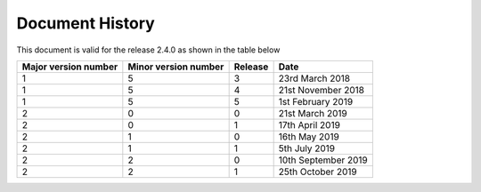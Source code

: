 Document History
================

This document is valid for the release 2.4.0 as shown in the table below 

======================== =========================== =============== =========================
  Major version number      Minor version number        Release             Date
======================== =========================== =============== =========================
        1                           5                       3           23rd March 2018
        1                           5                       4           21st November 2018
        1                           5                       5           1st February 2019
        2                           0                       0           21st March 2019
        2                           0                       1           17th April 2019
        2                           1                       0           16th May 2019
        2                           1                       1           5th July 2019
        2                           2                       0           10th September 2019
        2                           2                       1           25th October 2019
======================== =========================== =============== =========================
